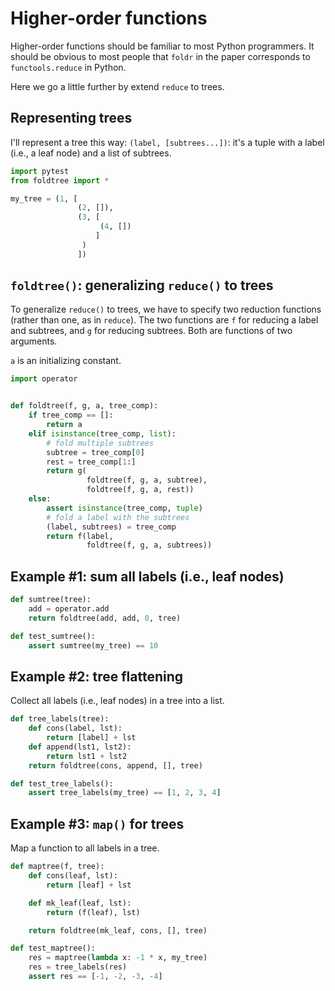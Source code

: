 * Higher-order functions

Higher-order functions should be familiar to most Python programmers. It should be obvious to most people that =foldr= in the paper corresponds to =functools.reduce= in Python.

Here we go a little further by extend =reduce= to trees.

** Representing trees

I'll represent a tree this way: =(label, [subtrees...])=: it's a tuple with a label (i.e., a leaf node) and a list of subtrees.

#+begin_src python :noweb yes :tangle src/test_foldtree.py
  import pytest
  from foldtree import *
  
  my_tree = (1, [
                 (2, []),
                 (3, [
                      (4, [])
                     ]
                  )
                 ])
#+end_src

** =foldtree()=: generalizing =reduce()= to trees

To generalize =reduce()= to trees, we have to specify two reduction functions (rather than one, as in =reduce=). The two functions are =f= for reducing a label and subtrees, and =g= for reducing subtrees. Both are functions of two arguments.

=a= is an initializing constant. 

#+begin_src python :noweb yes :tangle src/foldtree.py
  import operator


  def foldtree(f, g, a, tree_comp):
      if tree_comp == []:
          return a
      elif isinstance(tree_comp, list):
          # fold multiple subtrees
          subtree = tree_comp[0]
          rest = tree_comp[1:]
          return g(
                   foldtree(f, g, a, subtree),
                   foldtree(f, g, a, rest))
      else:
          assert isinstance(tree_comp, tuple)
          # fold a label with the subtrees
          (label, subtrees) = tree_comp
          return f(label,
                   foldtree(f, g, a, subtrees))
#+end_src

** Example #1: sum all labels (i.e., leaf nodes)

#+begin_src python :noweb yes :tangle src/foldtree.py
  def sumtree(tree):
      add = operator.add
      return foldtree(add, add, 0, tree)
#+end_src

#+begin_src python :noweb yes :tangle src/test_foldtree.py
  def test_sumtree():
      assert sumtree(my_tree) == 10
#+end_src

** Example #2: tree flattening

Collect all labels (i.e., leaf nodes) in a tree into a list.

#+begin_src python :noweb yes :tangle src/foldtree.py
  def tree_labels(tree):
      def cons(label, lst):
          return [label] + lst
      def append(lst1, lst2):
          return lst1 + lst2
      return foldtree(cons, append, [], tree)
#+end_src

#+begin_src python :noweb yes :tangle src/test_foldtree.py
  def test_tree_labels():
      assert tree_labels(my_tree) == [1, 2, 3, 4]
#+end_src

** Example #3: =map()= for trees

Map a function to all labels in a tree.

#+begin_src python :noweb yes :tangle src/foldtree.py
  def maptree(f, tree):
      def cons(leaf, lst):
          return [leaf] + lst

      def mk_leaf(leaf, lst):
          return (f(leaf), lst)
    
      return foldtree(mk_leaf, cons, [], tree)
#+end_src

#+begin_src python :noweb yes :tangle src/test_foldtree.py
  def test_maptree():
      res = maptree(lambda x: -1 * x, my_tree)
      res = tree_labels(res)
      assert res == [-1, -2, -3, -4]
#+end_src
